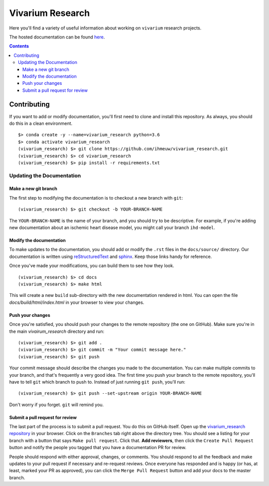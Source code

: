 =================
Vivarium Research
=================

.. image:: https://readthedocs.org/projects/vivarium-research/badge/?version=latest
   :target: https://vivarium-research.readthedocs.io/en/latest/?badge=latest
   :alt: Documentation Status

Here you'll find a variety of useful information about working on ``vivarium``
research projects.

The hosted documentation can be found
`here <https://vivarium-research.readthedocs.io/en/latest/>`_.

.. contents::

Contributing
------------

If you want to add or modify documentation, you'll first need to clone and
install this repository.  As always, you should do this in a clean environment.

::

   $> conda create -y --name=vivarium_research python=3.6
   $> conda activate vivarium_research
   (vivarium_research) $> git clone https://github.com/ihmeuw/vivarium_research.git
   (vivarium_research) $> cd vivarium_research
   (vivarium_research) $> pip install -r requirements.txt

Updating the Documentation
++++++++++++++++++++++++++

Make a new git branch
^^^^^^^^^^^^^^^^^^^^^

The first step to modifying the documentation is to checkout a new branch
with ``git``::

   (vivarium_research) $> git checkout -b YOUR-BRANCH-NAME

The ``YOUR-BRANCH-NAME`` is the name of your branch, and you should try to
be descriptive.  For example, if you're adding new documentation about an
ischemic heart disease model, you might call your branch ``ihd-model``.

Modify the documentation
^^^^^^^^^^^^^^^^^^^^^^^^

To make updates to the documentation, you should add or modify the
``.rst`` files in the ``docs/source/`` directory.  Our documentation is written
using `reStructuredText <http://docutils.sourceforge.net/docs/user/rst/quickref.html>`_
and `sphinx <http://www.sphinx-doc.org/en/master/contents.html>`_.  Keep those
links handy for reference.

Once you've made your modifications, you can build them to see how they look.

::

   (vivarium_research) $> cd docs
   (vivarium_research) $> make html

This will create a new ``build`` sub-directory with the new documentation
rendered in html.  You can open the file `docs/build/html/index.html` in your
browser to view your changes.

Push your changes
^^^^^^^^^^^^^^^^^

Once you're satisfied, you should push your changes to the remote repository
(the one on GitHub).  Make sure you're in the main `vivairum_research`
directory and run::

   (vivarium_research) $> git add .
   (vivarium_research) $> git commit -m "Your commit message here."
   (vivarium_research) $> git push

Your commit message should describe the changes you made to the documentation.
You can make multiple commits to your branch, and that's frequently a very good
idea.  The first time you push your branch to the remote repository, you'll
have to tell ``git`` which branch to push to.  Instead of just running
``git push``, you'll run::

   (vivarium_research) $> git push --set-upstream origin YOUR-BRANCH-NAME

Don't worry if you forget.  ``git`` will remind you.

Submit a pull request for review
^^^^^^^^^^^^^^^^^^^^^^^^^^^^^^^^

The last part of the process is to submit a pull request.  You do this on
GitHub itself.  Open up the
`vivarium_research repository <https://github.com/ihmeuw/vivarium_research>`_
in your browser.  Click on the ``Branches`` tab right above the directory tree.
You should see a listing for your branch with a button that says
``Make pull request``.  Click that.  **Add reviewers**, then click the
``Create Pull Request`` button and notify the people you tagged that you
have a documentation PR for review.

People should respond with either approval, changes, or comments.  You should
respond to all the feedback and make updates to your pull request if necessary
and re-request reviews. Once everyone has responded and is happy (or has, at
least, marked your PR as approved), you can click the ``Merge Pull Request``
button and add your docs to the master branch.
